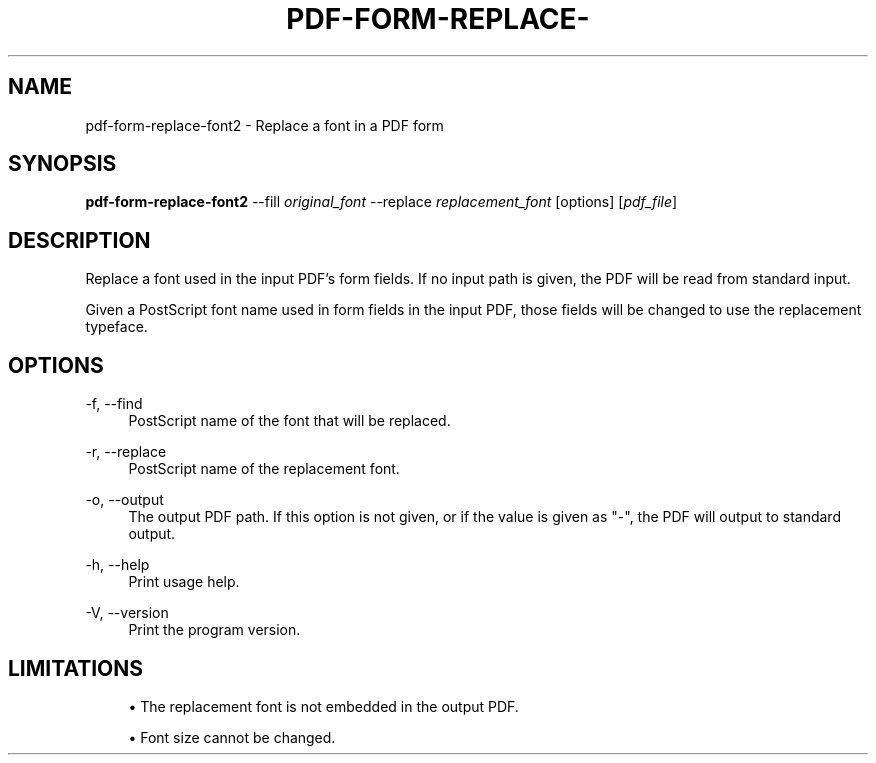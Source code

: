 '\" t
.\"     Title: pdf-form-replace-font2
.\"    Author: [FIXME: author] [see http://www.docbook.org/tdg5/en/html/author]
.\" Generator: DocBook XSL Stylesheets vsnapshot <http://docbook.sf.net/>
.\"      Date: 04/26/2023
.\"    Manual: \ \&
.\"    Source: \ \&
.\"  Language: English
.\"
.TH "PDF\-FORM\-REPLACE\-" "1" "04/26/2023" "\ \&" "\ \&"
.\" -----------------------------------------------------------------
.\" * Define some portability stuff
.\" -----------------------------------------------------------------
.\" ~~~~~~~~~~~~~~~~~~~~~~~~~~~~~~~~~~~~~~~~~~~~~~~~~~~~~~~~~~~~~~~~~
.\" http://bugs.debian.org/507673
.\" http://lists.gnu.org/archive/html/groff/2009-02/msg00013.html
.\" ~~~~~~~~~~~~~~~~~~~~~~~~~~~~~~~~~~~~~~~~~~~~~~~~~~~~~~~~~~~~~~~~~
.ie \n(.g .ds Aq \(aq
.el       .ds Aq '
.\" -----------------------------------------------------------------
.\" * set default formatting
.\" -----------------------------------------------------------------
.\" disable hyphenation
.nh
.\" disable justification (adjust text to left margin only)
.ad l
.\" -----------------------------------------------------------------
.\" * MAIN CONTENT STARTS HERE *
.\" -----------------------------------------------------------------
.SH "NAME"
pdf-form-replace-font2 \- Replace a font in a PDF form
.SH "SYNOPSIS"
.sp
\fBpdf\-form\-replace\-font2\fR \-\-fill \fIoriginal_font\fR \-\-replace \fIreplacement_font\fR [options] [\fIpdf_file\fR]
.SH "DESCRIPTION"
.sp
Replace a font used in the input PDF\(cqs form fields\&. If no input path is given, the PDF will be read from standard input\&.
.sp
Given a PostScript font name used in form fields in the input PDF, those fields will be changed to use the replacement typeface\&.
.SH "OPTIONS"
.PP
\-f, \-\-find
.RS 4
PostScript name of the font that will be replaced\&.
.RE
.PP
\-r, \-\-replace
.RS 4
PostScript name of the replacement font\&.
.RE
.PP
\-o, \-\-output
.RS 4
The output PDF path\&. If this option is not given, or if the value is given as "\-", the PDF will output to standard output\&.
.RE
.PP
\-h, \-\-help
.RS 4
Print usage help\&.
.RE
.PP
\-V, \-\-version
.RS 4
Print the program version\&.
.RE
.SH "LIMITATIONS"
.sp
.RS 4
.ie n \{\
\h'-04'\(bu\h'+03'\c
.\}
.el \{\
.sp -1
.IP \(bu 2.3
.\}
The replacement font is not embedded in the output PDF\&.
.RE
.sp
.RS 4
.ie n \{\
\h'-04'\(bu\h'+03'\c
.\}
.el \{\
.sp -1
.IP \(bu 2.3
.\}
Font size cannot be changed\&.
.RE
